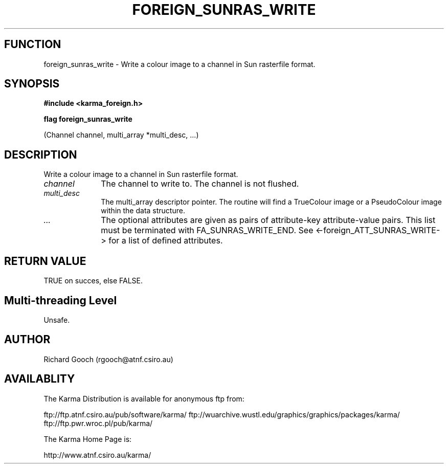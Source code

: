 .TH FOREIGN_SUNRAS_WRITE 3 "24 Dec 2005" "Karma Distribution"
.SH FUNCTION
foreign_sunras_write \- Write a colour image to a channel in Sun rasterfile format.
.SH SYNOPSIS
.B #include <karma_foreign.h>
.sp
.B flag foreign_sunras_write
.sp
(Channel channel, multi_array *multi_desc, ...)
.SH DESCRIPTION
Write a colour image to a channel in Sun rasterfile format.
.IP \fIchannel\fP 1i
The channel to write to. The channel is not flushed.
.IP \fImulti_desc\fP 1i
The multi_array descriptor pointer. The routine will find a
TrueColour image or a PseudoColour image within the data structure.
.IP \fI...\fP 1i
The optional attributes are given as pairs of attribute-key
attribute-value pairs. This list must be terminated with
FA_SUNRAS_WRITE_END. See <-foreign_ATT_SUNRAS_WRITE-> for a list of defined
attributes.
.SH RETURN VALUE
TRUE on succes, else FALSE.
.SH Multi-threading Level
Unsafe.
.SH AUTHOR
Richard Gooch (rgooch@atnf.csiro.au)
.SH AVAILABLITY
The Karma Distribution is available for anonymous ftp from:

ftp://ftp.atnf.csiro.au/pub/software/karma/
ftp://wuarchive.wustl.edu/graphics/graphics/packages/karma/
ftp://ftp.pwr.wroc.pl/pub/karma/

The Karma Home Page is:

http://www.atnf.csiro.au/karma/
